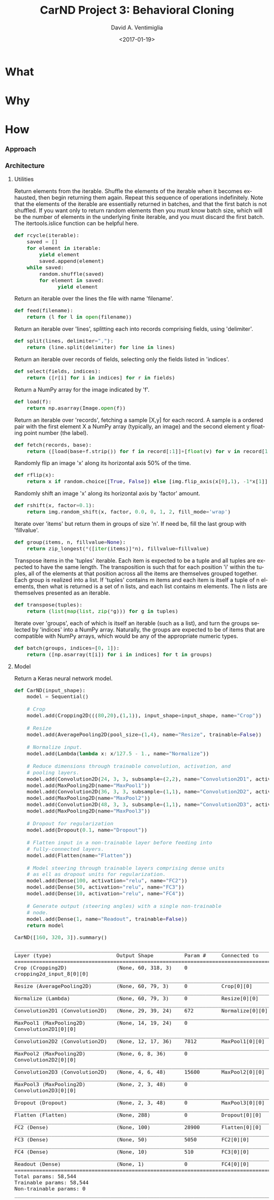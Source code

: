 #+TITLE: CarND Project 3:  Behavioral Cloning
#+DATE: <2017-01-19>
#+AUTHOR: David A. Ventimiglia
#+EMAIL: dventimi@gmail.com

#+INDEX: Machine-Learning!Self-Driving Cars
#+INDEX: Python!TensorFlow
#+INDEX: Python!Keras
#+INDEX: Udacity!Self-Driving Car Nano-Degree Program

#+OPTIONS: ':nil *:t -:t ::t <:t H:3 \n:nil ^:t arch:headline
#+OPTIONS: author:t c:nil creator:comment d:(not "LOGBOOK") date:t
#+OPTIONS: e:t email:nil f:t inline:t num:t p:nil pri:nil stat:t
#+OPTIONS: tags:t tasks:t tex:t timestamp:t toc:nil todo:t |:t
#+CREATOR: Emacs 24.5.1 (Org mode 8.2.10)
#+DESCRIPTION:
#+EXCLUDE_TAGS: noexport
#+KEYWORDS:
#+LANGUAGE: en
#+SELECT_TAGS: export

#+OPTIONS: html-link-use-abs-url:nil html-postamble:auto
#+OPTIONS: html-preamble:t html-scripts:t html-style:t
#+OPTIONS: html5-fancy:t tex:t
#+CREATOR: <a href="http://www.gnu.org/software/emacs/">Emacs</a> 24.5.1 (<a href="http://orgmode.org">Org</a> mode 8.2.10)
#+HTML_CONTAINER: div
#+HTML_DOCTYPE: xhtml-strict
#+HTML_HEAD:  
#+HTML_HEAD_EXTRA: <style>body {font-size:large; max-width:50em}</style>
#+HTML_HEAD_EXTRA: <style>pre.src {background-color: #2B2B2B; color: #a9b7c6; margin: 0; overflow-x: scroll;}</style>
#+HTML_LINK_HOME:
#+HTML_LINK_UP:
#+HTML_MATHJAX:
#+INFOJS_OPT:
#+LATEX_HEADER:

* What

* Why

* How

*** Approach

*** Architecture

      #+BEGIN_SRC python :results output :session :tangle model.py :comments org :exports results
      from PIL import Image
      from itertools import groupby, islice, zip_longest, cycle
      from keras.layers import Conv2D, Flatten, MaxPooling2D, Dense, Dropout, Lambda, AveragePooling2D
      from keras.layers.convolutional import Cropping2D, Convolution2D
      from keras.models import Sequential, model_from_json
      from keras.utils.visualize_util import plot
      from scipy.stats import kurtosis, skew, describe
      import cv2
      import gc
      import keras.preprocessing.image as img
      import math
      import numpy as np
      import os
      import random
      import sys
      #+END_SRC

      #+RESULTS:

***** Utilities

      Return elements from the iterable.  Shuffle the elements of the
      iterable when it becomes exhausted, then begin returning them
      again.  Repeat this sequence of operations indefinitely.  Note
      that the elements of the iterable are essentially returned in
      batches, and that the first batch is not shuffled.  If you want
      only to return random elements then you must know batch size,
      which will be the number of elements in the underlying finite
      iterable, and you must discard the first batch.  The
      itertools.islice function can be helpful here.

      #+BEGIN_SRC python :results output :session :tangle model.py :comments org :exports code
      def rcycle(iterable):
          saved = []
          for element in iterable:
              yield element
              saved.append(element)
          while saved:
              random.shuffle(saved)
              for element in saved:
                    yield element
      #+END_SRC

      #+RESULTS:
                    
      Return an iterable over the lines the file with name 'filename'.

      #+BEGIN_SRC python :results output :session :tangle model.py :comments org :exports code
      def feed(filename):
          return (l for l in open(filename))
      #+END_SRC

      #+RESULTS:
                    
      Return an iterable over 'lines', splitting each into records
      comprising fields, using 'delimiter'.

      #+BEGIN_SRC python :results output :session :tangle model.py :comments org :exports code
      def split(lines, delimiter=","):
          return (line.split(delimiter) for line in lines)
      #+END_SRC

      #+RESULTS:
                    
      Return an iterable over records of fields, selecting only the
      fields listed in 'indices'.

      #+BEGIN_SRC python :results output :session :tangle model.py :comments org :exports code
      def select(fields, indices):
          return ([r[i] for i in indices] for r in fields)
      #+END_SRC

      #+RESULTS:
                    
      Return a NumPy array for the image indicated by 'f'.

      #+BEGIN_SRC python :results output :session :tangle model.py :comments org :exports code
      def load(f):
          return np.asarray(Image.open(f))
      #+END_SRC

      #+RESULTS:
                    
      Return an iterable over 'records', fetching a sample [X,y] for
      each record.  A sample is a ordered pair with the first element
      X a NumPy array (typically, an image) and the second element y
      floating point number (the label).

      #+BEGIN_SRC python :results output :session :tangle model.py :comments org :exports code
      def fetch(records, base):
          return ([load(base+f.strip()) for f in record[:1]]+[float(v) for v in record[1:]] for record in records)
      #+END_SRC

      #+RESULTS:
                    
      Randomly flip an image 'x' along its horizontal axis 50% of the
      time.

      #+BEGIN_SRC python :results output :session :tangle model.py :comments org :exports code
      def rflip(x):
          return x if random.choice([True, False]) else [img.flip_axis(x[0],1), -1*x[1]]
      #+END_SRC

      #+RESULTS:
                    
      Randomly shift an image 'x' along its horizontal axis by
      'factor' amount.

      #+BEGIN_SRC python :results output :session :tangle model.py :comments org :exports code
      def rshift(x, factor=0.1):
          return img.random_shift(x, factor, 0.0, 0, 1, 2, fill_mode='wrap')
      #+END_SRC

      #+RESULTS:
                    
      Iterate over 'items' but return them in groups of size 'n'.  If
      need be, fill the last group with 'fillvalue'.

      #+BEGIN_SRC python :results output :session :tangle model.py :comments org :exports code
      def group(items, n, fillvalue=None):
          return zip_longest(*([iter(items)]*n), fillvalue=fillvalue)
      #+END_SRC

      #+RESULTS:
                    
      Transpose items in the 'tuples' iterable.  Each item is expected
      to be a tuple and all tuples are expected to have the same
      length.  The transposition is such that for each position 'i'
      within the tuples, all of the elements at that position across
      all the items are themselves grouped together.  Each group is
      realized into a list.  If 'tuples' contains m items and each
      item is itself a tuple of n elements, then what is returned is a
      set of n lists, and each list contains m elements.  The n lists
      are themselves presented as an iterable.

      #+BEGIN_SRC python :results output :session :tangle model.py :comments org :exports code
      def transpose(tuples):
          return (list(map(list, zip(*g))) for g in tuples)
      #+END_SRC

      #+RESULTS:
                    
      Iterate over 'groups', each of which is itself an iterable (such
      as a list), and turn the groups selected by 'indices' into a
      NumPy array.  Naturally, the groups are expected to be of items
      that are compatible with NumPy arrays, which would be any of the
      appropriate numeric types.

      #+BEGIN_SRC python :results output :session :tangle model.py :comments org :exports code
      def batch(groups, indices=[0, 1]):
          return ([np.asarray(t[i]) for i in indices] for t in groups)
      #+END_SRC

      #+RESULTS:

***** Model

      Return a Keras neural network model.

      #+BEGIN_SRC python :results output :session :tangle model.py :comments org :exports code
      def CarND(input_shape):
          model = Sequential()
       
          # Crop
          model.add(Cropping2D(((80,20),(1,1)), input_shape=input_shape, name="Crop"))
       
          # Resize
          model.add(AveragePooling2D(pool_size=(1,4), name="Resize", trainable=False))
       
          # Normalize input.
          model.add(Lambda(lambda x: x/127.5 - 1., name="Normalize"))
       
          # Reduce dimensions through trainable convolution, activation, and
          # pooling layers.
          model.add(Convolution2D(24, 3, 3, subsample=(2,2), name="Convolution2D1", activation="relu"))
          model.add(MaxPooling2D(name="MaxPool1"))
          model.add(Convolution2D(36, 3, 3, subsample=(1,1), name="Convolution2D2", activation="relu"))
          model.add(MaxPooling2D(name="MaxPool2"))
          model.add(Convolution2D(48, 3, 3, subsample=(1,1), name="Convolution2D3", activation="relu"))
          model.add(MaxPooling2D(name="MaxPool3"))
       
          # Dropout for regularization
          model.add(Dropout(0.1, name="Dropout"))
       
          # Flatten input in a non-trainable layer before feeding into
          # fully-connected layers.
          model.add(Flatten(name="Flatten"))
       
          # Model steering through trainable layers comprising dense units
          # as ell as dropout units for regularization.
          model.add(Dense(100, activation="relu", name="FC2"))
          model.add(Dense(50, activation="relu", name="FC3"))
          model.add(Dense(10, activation="relu", name="FC4"))
       
          # Generate output (steering angles) with a single non-trainable
          # node.
          model.add(Dense(1, name="Readout", trainable=False))
          return model
      #+END_SRC

      #+RESULTS:

      #+BEGIN_SRC python :results output :session :tangle model.py :comments org :exports both
      CarND([160, 320, 3]).summary()
      #+END_SRC

      #+RESULTS:
      #+begin_example
      ____________________________________________________________________________________________________
      Layer (type)                     Output Shape          Param #     Connected to                     
      ====================================================================================================
      Crop (Cropping2D)                (None, 60, 318, 3)    0           cropping2d_input_8[0][0]         
      ____________________________________________________________________________________________________
      Resize (AveragePooling2D)        (None, 60, 79, 3)     0           Crop[0][0]                       
      ____________________________________________________________________________________________________
      Normalize (Lambda)               (None, 60, 79, 3)     0           Resize[0][0]                     
      ____________________________________________________________________________________________________
      Convolution2D1 (Convolution2D)   (None, 29, 39, 24)    672         Normalize[0][0]                  
      ____________________________________________________________________________________________________
      MaxPool1 (MaxPooling2D)          (None, 14, 19, 24)    0           Convolution2D1[0][0]             
      ____________________________________________________________________________________________________
      Convolution2D2 (Convolution2D)   (None, 12, 17, 36)    7812        MaxPool1[0][0]                   
      ____________________________________________________________________________________________________
      MaxPool2 (MaxPooling2D)          (None, 6, 8, 36)      0           Convolution2D2[0][0]             
      ____________________________________________________________________________________________________
      Convolution2D3 (Convolution2D)   (None, 4, 6, 48)      15600       MaxPool2[0][0]                   
      ____________________________________________________________________________________________________
      MaxPool3 (MaxPooling2D)          (None, 2, 3, 48)      0           Convolution2D3[0][0]             
      ____________________________________________________________________________________________________
      Dropout (Dropout)                (None, 2, 3, 48)      0           MaxPool3[0][0]                   
      ____________________________________________________________________________________________________
      Flatten (Flatten)                (None, 288)           0           Dropout[0][0]                    
      ____________________________________________________________________________________________________
      FC2 (Dense)                      (None, 100)           28900       Flatten[0][0]                    
      ____________________________________________________________________________________________________
      FC3 (Dense)                      (None, 50)            5050        FC2[0][0]                        
      ____________________________________________________________________________________________________
      FC4 (Dense)                      (None, 10)            510         FC3[0][0]                        
      ____________________________________________________________________________________________________
      Readout (Dense)                  (None, 1)             0           FC4[0][0]                        
      ====================================================================================================
      Total params: 58,544
      Trainable params: 58,544
      Non-trainable params: 0
      ____________________________________________________________________________________________________
      #+end_example

      #+BEGIN_SRC python :results output :session :tangle model.py :comments org :exports code
      plot(CarND([160, 320, 3]), to_file="model.png", show_shapes=True)
      #+END_SRC

      #+RESULTS:

      #+CAPTION: CarND Neural-Net Architecture
      #+ATTR_HTML: :alt CarND/Architecture Image :title Architecture
      [[file:model.png]]

*** Data

***** Collection and Preparation

      #+BEGIN_SRC sh :results output :tangle no :exports code
      wget -nc "https://d17h27t6h515a5.cloudfront.net/topher/2016/December/584f6edd_data/data.zip"
      unzip data.zip > /dev/null 2>&1
      rm -rf __MACOSX
      #+END_SRC

      #+BEGIN_SRC sh :results output :tangle no :exports code
      cat data/driving_log.csv | tail -n+2 | shuf > data/driving_log_all.csv
      cat data/driving_log_all.csv | head -n7000 > data/driving_log_train.csv
      cat data/driving_log_all.csv | tail -n+7000 > data/driving_log_validation.csv
      #+END_SRC

      #+BEGIN_SRC sh :results output :tangle no :exports both
      wc -l data/driving_log.csv
      wc -l data/driving_log_train.csv
      wc -l data/driving_log_validation.csv
      #+END_SRC

      #+RESULTS:
      : 8037 data/driving_log.csv
      : 7000 data/driving_log_train.csv
      : 1037 data/driving_log_validation.csv

***** Characteristics

***** Examples

*** Training

***** Data Pipeline

      Create a data-processing pipeline.  The 'training_index'
      parameter is the name of a CSV index file specifying samples,
      with fields for image filenames and for steering angles.  The
      'base_path' parameter is the directory path for the image
      filenames.  The pipeline itself is a generator (which is an
      iterable), where each item from the generator is a batch of
      samples (X,y).  X and y are each NumPy arrays, with X as a batch
      of images and y as a batch of outputs.  Finally, augmentation
      may be performed if a training pipeline is desired, determined
      by the 'training' parameter.  Training pipelines have their
      images randomly flipped along the horizontal axis, and are
      randomly shifted along their horizontal axis.

      #+BEGIN_SRC python :results output :session :tangle model.py :comments org :exports code
      def pipeline(theta, training=False):
          samples = select(rcycle(fetch(select(split(feed(theta.training_index)), [0,3]), theta.base_path)), [0,1])
          if training:
              if theta.flip:
                  samples = (rflip(x) for x in samples)
              if theta.shift:
                  samples = ((rshift(x[0]),x[1]) for x in samples)
          groups = group(samples, theta.batch_size)
          batches = batch(transpose(groups))
          return batches
      #+END_SRC

      #+RESULTS:

***** Training

      Train the model.

      #+BEGIN_SRC python :results output :session :tangle model.py :comments org :exports code 
      def train(model):
          traingen = pipeline(theta, training=True)
          validgen = pipeline(theta)
          history = model.fit_generator(
              traingen,
              theta.samples_per_epoch,
              theta.epochs,
              validation_data=validgen,
              verbose=2,
              nb_val_samples=theta.valid_samples_per_epoch)
      #+END_SRC

      #+RESULTS:

***** Data Structures

      Essentially a struct just to gather hyper-parameters into one
      place, for convenience.

      #+BEGIN_SRC python :results output :session :tangle model.py :comments org :exports code
      class HyperParameters:
          def __init__(self):
              return
      #+END_SRC

      #+RESULTS:

***** Entry-point

      #+BEGIN_SRC python :results output :session :tangle model.py :comments org :exports both
      if __name__=="__main__":        # In case this module is imported
          theta = HyperParameters()
          theta.input_shape = [160, 320, 3]
          theta.samples_per_epoch = 300
          theta.valid_samples_per_epoch = 300
          theta.epochs = 3
          theta.batch_size = 100
          theta.training_index = "data/driving_log_overtrain.csv"
          theta.validation_index = "data/driving_log_overtrain.csv"
          theta.base_path = "data/"
          theta.flip = False
          theta.shift = False
          if sys.argv[0]!='':         # Running from the command line
              theta.training_index = os.environ['TRAINING_INDEX']
              theta.validation_index = os.environ['VALIDATION_INDEX']
              theta.base_path = os.environ['BASE_PATH']
              theta.samples_per_epoch = int(os.environ['SAMPLES_PER_EPOCH'])
              theta.valid_samples_per_epoch = int(os.environ['VALID_SAMPLES_PER_EPOCH'])
              theta.epochs = int(os.environ['EPOCHS'])
              theta.batch_size = int(os.environ['BATCH_SIZE'])
              theta.flip = os.environ['FLIP']=='yes'
              theta.shift = os.environ['SHIFT']=='yes'
          model = CarND(theta.input_shape)
          model.compile(loss="mse", optimizer="adam")
          print("")
          train(model)
          model.save_weights("model.h5")
          with open("model.json", "w") as f:
              f.write(model.to_json())
          gc.collect()
      #+END_SRC

      #+RESULTS:
      #+begin_example

      ... ... ... ... ... ... ... ... ... ... ... ... ... ... ... ... ... ... ... ... ... ... ... ... ... ... ... ... ... 
      Epoch 1/3
      2s - loss: 0.6083 - val_loss: 0.5462
      Epoch 2/3
      1s - loss: 0.4868 - val_loss: 0.3082
      Epoch 3/3
      1s - loss: 0.2283 - val_loss: 0.1706
      4046
      109
#+end_example

